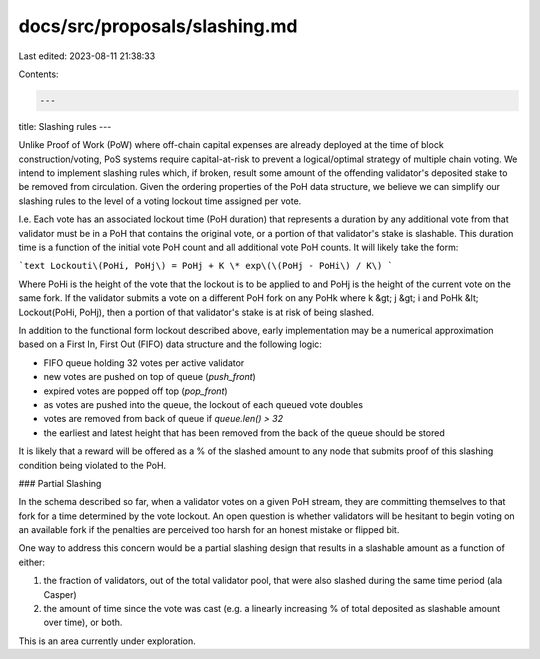 docs/src/proposals/slashing.md
==============================

Last edited: 2023-08-11 21:38:33

Contents:

.. code-block:: md

    ---
title: Slashing rules
---

Unlike Proof of Work \(PoW\) where off-chain capital expenses are already
deployed at the time of block construction/voting, PoS systems require
capital-at-risk to prevent a logical/optimal strategy of multiple chain voting.
We intend to implement slashing rules which, if broken, result some amount of
the offending validator's deposited stake to be removed from circulation. Given
the ordering properties of the PoH data structure, we believe we can simplify
our slashing rules to the level of a voting lockout time assigned per vote.

I.e. Each vote has an associated lockout time \(PoH duration\) that represents
a duration by any additional vote from that validator must be in a PoH that
contains the original vote, or a portion of that validator's stake is
slashable. This duration time is a function of the initial vote PoH count and
all additional vote PoH counts. It will likely take the form:

```text
Lockouti\(PoHi, PoHj\) = PoHj + K \* exp\(\(PoHj - PoHi\) / K\)
```

Where PoHi is the height of the vote that the lockout is to be applied to and
PoHj is the height of the current vote on the same fork. If the validator
submits a vote on a different PoH fork on any PoHk where k &gt; j &gt; i and
PoHk &lt; Lockout\(PoHi, PoHj\), then a portion of that validator's stake is at
risk of being slashed.

In addition to the functional form lockout described above, early
implementation may be a numerical approximation based on a First In, First Out
\(FIFO\) data structure and the following logic:

- FIFO queue holding 32 votes per active validator
- new votes are pushed on top of queue \(`push_front`\)
- expired votes are popped off top \(`pop_front`\)
- as votes are pushed into the queue, the lockout of each queued vote doubles
- votes are removed from back of queue if `queue.len() > 32`
- the earliest and latest height that has been removed from the back of the
  queue should be stored

It is likely that a reward will be offered as a % of the slashed amount to any
node that submits proof of this slashing condition being violated to the PoH.

### Partial Slashing

In the schema described so far, when a validator votes on a given PoH stream,
they are committing themselves to that fork for a time determined by the vote
lockout. An open question is whether validators will be hesitant to begin
voting on an available fork if the penalties are perceived too harsh for an
honest mistake or flipped bit.

One way to address this concern would be a partial slashing design that results
in a slashable amount as a function of either:

1. the fraction of validators, out of the total validator pool, that were also
   slashed during the same time period \(ala Casper\)
2. the amount of time since the vote was cast \(e.g. a linearly increasing % of
   total deposited as slashable amount over time\), or both.

This is an area currently under exploration.



